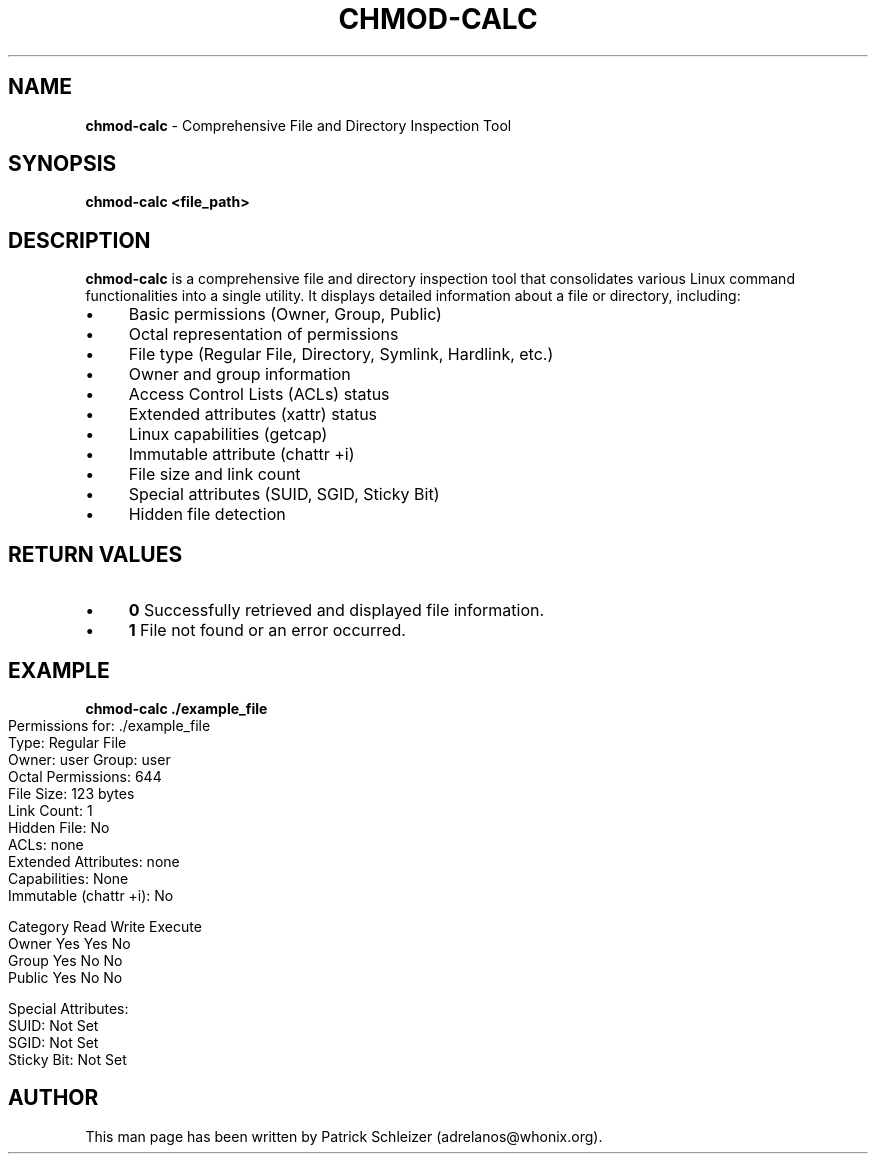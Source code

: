 .\" generated with Ronn-NG/v0.10.1
.\" http://github.com/apjanke/ronn-ng/tree/0.10.1
.TH "CHMOD\-CALC" "1" "January 2020" "helper-scripts" "helper-scripts Manual"
.SH "NAME"
\fBchmod\-calc\fR \- Comprehensive File and Directory Inspection Tool
.SH "SYNOPSIS"
\fBchmod\-calc <file_path>\fR
.SH "DESCRIPTION"
\fBchmod\-calc\fR is a comprehensive file and directory inspection tool that consolidates various Linux command functionalities into a single utility\. It displays detailed information about a file or directory, including:
.IP "\(bu" 4
Basic permissions (Owner, Group, Public)
.IP "\(bu" 4
Octal representation of permissions
.IP "\(bu" 4
File type (Regular File, Directory, Symlink, Hardlink, etc\.)
.IP "\(bu" 4
Owner and group information
.IP "\(bu" 4
Access Control Lists (ACLs) status
.IP "\(bu" 4
Extended attributes (xattr) status
.IP "\(bu" 4
Linux capabilities (getcap)
.IP "\(bu" 4
Immutable attribute (chattr +i)
.IP "\(bu" 4
File size and link count
.IP "\(bu" 4
Special attributes (SUID, SGID, Sticky Bit)
.IP "\(bu" 4
Hidden file detection
.IP "" 0
.SH "RETURN VALUES"
.IP "\(bu" 4
\fB0\fR Successfully retrieved and displayed file information\.
.IP "\(bu" 4
\fB1\fR File not found or an error occurred\.
.IP "" 0
.SH "EXAMPLE"
\fBchmod\-calc \./example_file\fR
.IP "" 4
.nf
Permissions for: \./example_file
Type: Regular File
Owner: user   Group: user
Octal Permissions: 644
File Size: 123 bytes
Link Count: 1
Hidden File: No
ACLs: none
Extended Attributes: none
Capabilities: None
Immutable (chattr +i): No

Category   Read   Write   Execute
Owner      Yes    Yes     No
Group      Yes    No      No
Public     Yes    No      No

Special Attributes:
SUID: Not Set
SGID: Not Set
Sticky Bit: Not Set
.fi
.IP "" 0
.SH "AUTHOR"
This man page has been written by Patrick Schleizer (adrelanos@whonix\.org)\.
